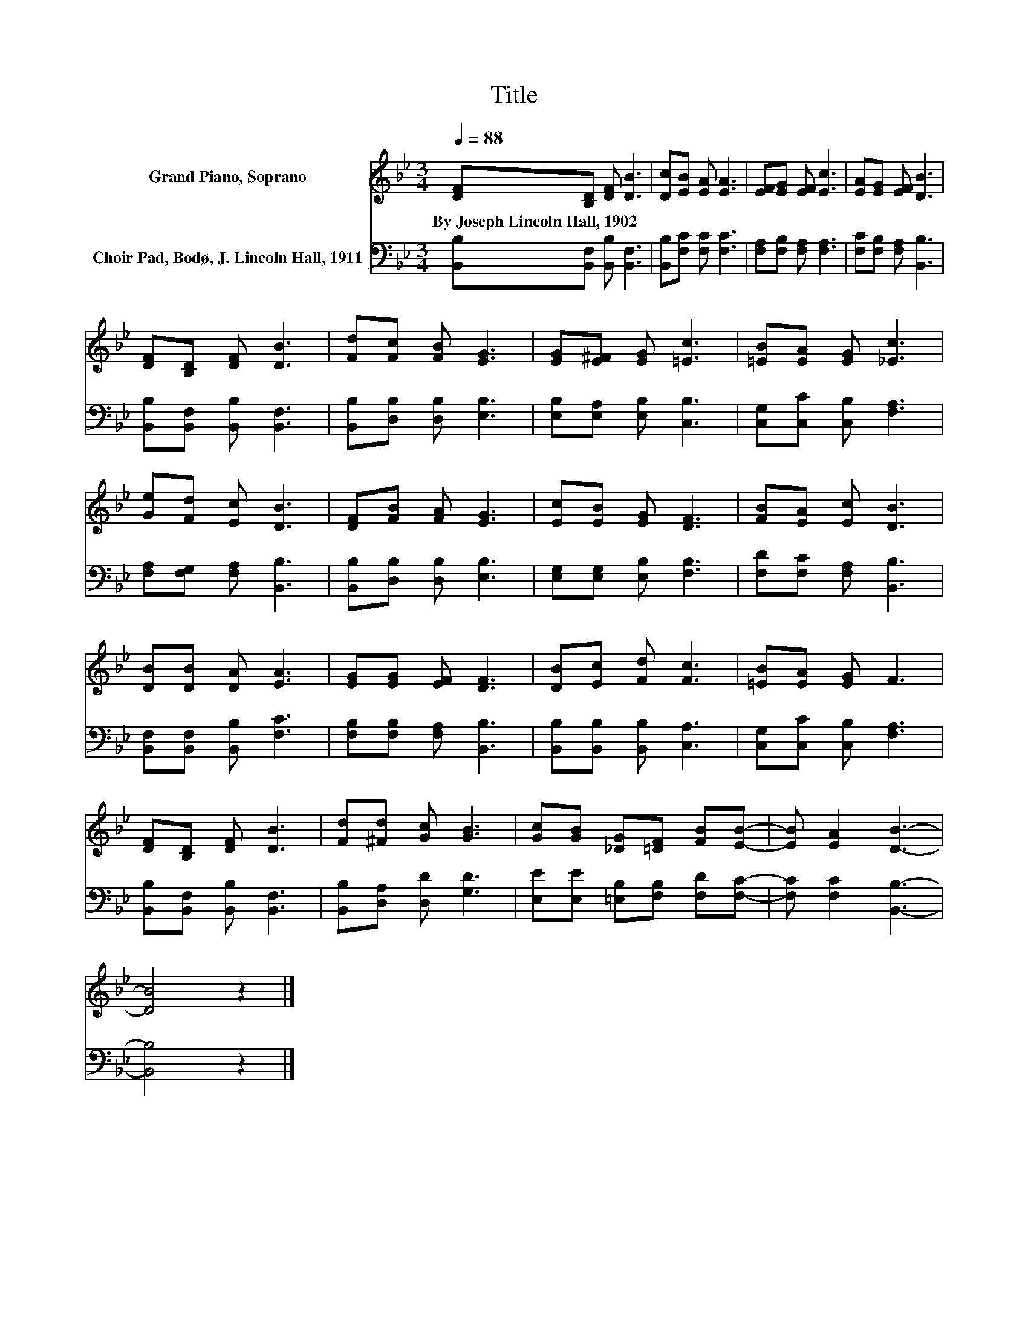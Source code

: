 X:1
T:Title
%%score 1 2
L:1/8
Q:1/4=88
M:3/4
K:Bb
V:1 treble nm="Grand Piano, Soprano"
V:2 bass nm="Choir Pad, Bodø, J. Lincoln Hall, 1911"
V:1
 [DF][B,D] [DF] [DB]3 | [Dc][EB] [EA] [EA]3 | [EF][EG] [EF] [Ec]3 | [EA][EG] [EF] [DB]3 | %4
w: By~Joseph~Lincoln~Hall,~1902 * * *||||
 [DF][B,D] [DF] [DB]3 | [Fd][Fc] [FB] [EG]3 | [EG][E^F] [EG] [=Ec]3 | [=EB][EA] [EG] [_Ec]3 | %8
w: ||||
 [Ge][Fd] [Ec] [DB]3 | [DF][FB] [FA] [EG]3 | [Ec][EB] [EG] [DF]3 | [FB][EA] [Ec] [DB]3 | %12
w: ||||
 [DB][DB] [DA] [EA]3 | [EG][EG] [EF] [DF]3 | [DB][Ec] [Fd] [Fc]3 | [=EB][EA] [EG] F3 | %16
w: ||||
 [DF][B,D] [DF] [DB]3 | [Fd][^Fd] [Gc] [GB]3 | [Gc][GB] [_DG][=DF] [FB][EB]- | [EB] [EA]2 [DB]3- | %20
w: ||||
 [DB]4 z2 |] %21
w: |
V:2
 [B,,B,][B,,F,] [B,,B,] [B,,F,]3 | [B,,B,][F,C] [F,C] [F,C]3 | [F,A,][F,B,] [F,A,] [F,A,]3 | %3
 [F,C][F,B,] [F,A,] [B,,B,]3 | [B,,B,][B,,F,] [B,,B,] [B,,F,]3 | [B,,B,][D,B,] [D,B,] [E,B,]3 | %6
 [E,B,][E,A,] [E,B,] [C,B,]3 | [C,G,][C,C] [C,B,] [F,A,]3 | [F,A,][F,G,] [F,A,] [B,,B,]3 | %9
 [B,,B,][D,B,] [D,B,] [E,B,]3 | [E,G,][E,G,] [E,B,] [F,B,]3 | [F,D][F,C] [F,A,] [B,,B,]3 | %12
 [B,,F,][B,,F,] [B,,B,] [F,C]3 | [F,B,][F,B,] [F,A,] [B,,B,]3 | [B,,B,][B,,B,] [B,,B,] [C,A,]3 | %15
 [C,G,][C,C] [C,B,] [F,A,]3 | [B,,B,][B,,F,] [B,,B,] [B,,F,]3 | [B,,B,][D,A,] [D,D] [G,D]3 | %18
 [E,E][E,E] [=E,B,][F,B,] [F,D][F,C]- | [F,C] [F,C]2 [B,,B,]3- | [B,,B,]4 z2 |] %21

